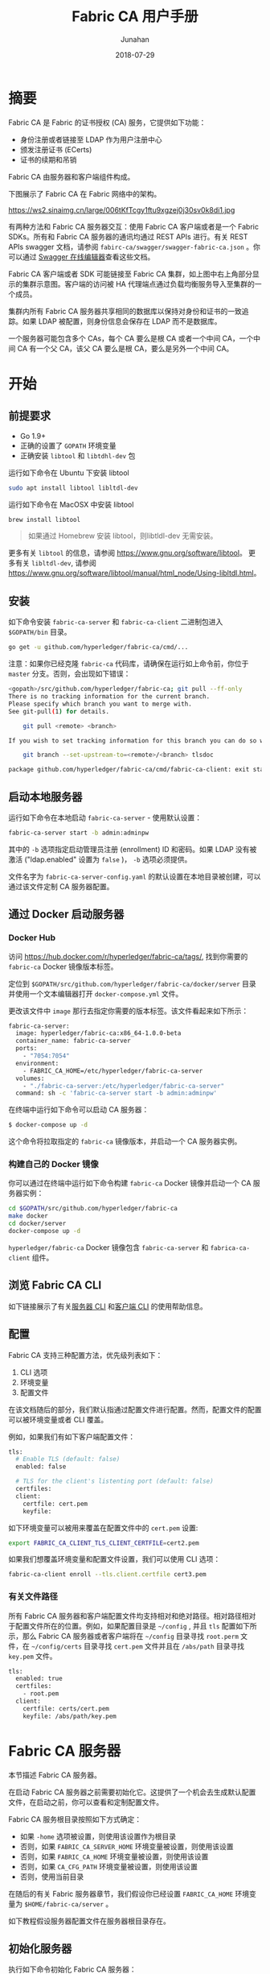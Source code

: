 # -*- mode: org; coding: utf-8; -*-
#+title: Fabric CA 用户手册
#+author: Junahan
#+email:  junahan@outlook.com
#+date:  2018-07-29
#+hugo_base_dir: ../
#+hugo_auto_set_lastmod: t
#+hugo_tags: Blockchain Fabric CA
#+hugo_categories: Blockchain
#+hugo_draft: false
#+keywords: fabric
#+language:  cn
#+options:  H:3 num:t toc:nil \n:nil @:t ::t |:t ^:t -:t f:t *:t <:t
#+options:  TeX:t LaTeX:t skip:nil d:nil todo:t pri:nil tags:not-in-toc
#+infojs_opt:  view:nil toc:nil ltoc:t mouse:underline buttons:0 path:http://orgmode.org/org-info.js
#+license:  CC BY 4.0

* 摘要
Fabric CA 是 Fabric 的证书授权 (CA) 服务，它提供如下功能：

- 身份注册或者链接至 LDAP 作为用户注册中心
- 颁发注册证书 (ECerts)
- 证书的续期和吊销

Fabric CA 由服务器和客户端组件构成。

下图展示了 Fabric CA 在 Fabric 网络中的架构。

#+CAPTION: Fabric CA 在 Fabric 网络架构中的作用
https://ws2.sinaimg.cn/large/006tKfTcgy1ftu9xgzej0j30sv0k8di1.jpg

有两种方法和 Fabric CA 服务器交互：使用 Fabric CA 客户端或者是一个 Fabric SDKs。所有和 Fabric CA 服务器的通讯均通过 REST APIs 进行。有关 REST APIs swagger 文档，请参阅 =fabirc-ca/swagger/swagger-fabric-ca.json= 。你可以通过 [[http://editor2.swagger.io/][Swagger 在线编辑器]]查看这些文档。

Fabric CA 客户端或者 SDK 可能链接至 Fabric CA 集群，如上图中右上角部分显示的集群示意图。客户端的访问被 HA 代理端点通过负载均衡服务导入至集群的一个成员。

集群内所有 Fabric CA 服务器共享相同的数据库以保持对身份和证书的一致追踪。如果 LDAP 被配置，则身份信息会保存在 LDAP 而不是数据库。

一个服务器可能包含多个 CAs，每个 CA 要么是根 CA 或者一个中间 CA，一个中间 CA 有一个父 CA，该父 CA 要么是根 CA，要么是另外一个中间 CA。

* 开始
** 前提要求
- Go 1.9+
- 正确的设置了 =GOPATH= 环境变量
- 正确安装 =libtool= 和 =libtdhl-dev= 包

运行如下命令在 Ubuntu 下安装 libtool
#+BEGIN_SRC sh
sudo apt install libtool libltdl-dev
#+END_SRC

运行如下命令在 MacOSX 中安装 libtool
#+BEGIN_SRC sh
brew install libtool
#+END_SRC

#+BEGIN_QUOTE
如果通过 Homebrew 安装 libtool，则libtldl-dev 无需安装。
#+END_QUOTE

更多有关 =libtool= 的信息，请参阅 https://www.gnu.org/software/libtool。
更多有关 =libltdl-dev=, 请参阅 https://www.gnu.org/software/libtool/manual/html_node/Using-libltdl.html。

** 安装
如下命令安装 =fabric-ca-server= 和 =fabric-ca-client= 二进制包进入 =$GOPATH/bin= 目录。
#+BEGIN_SRC sh
go get -u github.com/hyperledger/fabric-ca/cmd/...
#+END_SRC

注意：如果你已经克隆 =fabric-ca= 代码库，请确保在运行如上命令前，你位于 =master= 分支。否则，会出现如下错误：
#+BEGIN_SRC sh
<gopath>/src/github.com/hyperledger/fabric-ca; git pull --ff-only
There is no tracking information for the current branch.
Please specify which branch you want to merge with.
See git-pull(1) for details.

    git pull <remote> <branch>

If you wish to set tracking information for this branch you can do so with:

    git branch --set-upstream-to=<remote>/<branch> tlsdoc

package github.com/hyperledger/fabric-ca/cmd/fabric-ca-client: exit status 1
#+END_SRC

** 启动本地服务器
运行如下命令在本地启动 =fabric-ca-server= - 使用默认设置：
#+BEGIN_SRC sh
fabric-ca-server start -b admin:adminpw
#+END_SRC

其中的 =-b= 选项指定启动管理员注册 (enrollment) ID 和密码。如果 LDAP 没有被激活 ("ldap.enabled" 设置为 =false= )， =-b= 选项必须提供。

文件名字为 =fabric-ca-server-config.yaml= 的默认设置在本地目录被创建，可以通过该文件定制 CA 服务器配置。

** 通过 Docker 启动服务器
*** Docker Hub
访问 https://hub.docker.com/r/hyperledger/fabric-ca/tags/, 找到你需要的 =fabric-ca= Docker 镜像版本标签。

定位到 =$GOPATH/src/github.com/hyperledger/fabric-ca/docker/server= 目录并使用一个文本编辑器打开 =docker-compose.yml= 文件。

更改该文件中 =image= 那行去指定你需要的版本标签。该文件看起来如下所示：
#+BEGIN_SRC sh
fabric-ca-server:
  image: hyperledger/fabric-ca:x86_64-1.0.0-beta
  container_name: fabric-ca-server
  ports:
    - "7054:7054"
  environment:
    - FABRIC_CA_HOME=/etc/hyperledger/fabric-ca-server
  volumes:
    - "./fabric-ca-server:/etc/hyperledger/fabric-ca-server"
  command: sh -c 'fabric-ca-server start -b admin:adminpw'
#+END_SRC

在终端中运行如下命令可以启动 CA 服务器：
#+BEGIN_SRC sh
$ docker-compose up -d
#+END_SRC

这个命令将拉取指定的 =fabric-ca= 镜像版本，并启动一个 CA 服务器实例。

*** 构建自己的 Docker 镜像
你可以通过在终端中运行如下命令构建 =fabric-ca= Docker 镜像并启动一个 CA 服务器实例：
#+BEGIN_SRC sh
cd $GOPATH/src/github.com/hyperledger/fabric-ca
make docker
cd docker/server
docker-compose up -d
#+END_SRC

=hyperledger/fabric-ca= Docker 镜像包含 =fabric-ca-server= 和 =fabrica-ca-client= 组件。

** 浏览 Fabric CA CLI
如下链接展示了有关[[https://hyperledger-fabric-ca.readthedocs.io/en/latest/servercli.html][服务器 CLI]] 和[[https://hyperledger-fabric-ca.readthedocs.io/en/latest/clientcli.html][客户端 CLI]] 的使用帮助信息。

** 配置
Fabric CA 支持三种配置方法，优先级列表如下：
1. CLI 选项
2. 环境变量
3. 配置文件

在该文档随后的部分，我们默认指通过配置文件进行配置。然而，配置文件的配置可以被环境变量或者 CLI 覆盖。

例如，如果我们有如下客户端配置文件：
#+BEGIN_SRC sh
tls:
  # Enable TLS (default: false)
  enabled: false

  # TLS for the client's listenting port (default: false)
  certfiles:
  client:
    certfile: cert.pem
    keyfile:
#+END_SRC

如下环境变量可以被用来覆盖在配置文件中的 =cert.pem= 设置:
#+BEGIN_SRC sh
export FABRIC_CA_CLIENT_TLS_CLIENT_CERTFILE=cert2.pem
#+END_SRC

如果我们想覆盖环境变量和配置文件设置，我们可以使用 CLI 选项：
#+BEGIN_SRC sh
fabric-ca-client enroll --tls.client.certfile cert3.pem
#+END_SRC

*** 有关文件路径
所有 Fabric CA 服务器和客户端配置文件均支持相对和绝对路径。相对路径相对于配置文件所在的位置。例如，如果配置目录是 =~/config= , 并且 =tls= 配置如下所示，那么 Fabric CA 服务器或者客户端将在 =~/config= 目录寻找 =root.perm= 文件，在 =~/config/certs= 目录寻找 =cert.pem= 文件并且在 =/abs/path= 目录寻找 =key.pem= 文件。
#+BEGIN_SRC sh
tls:
  enabled: true
  certfiles:
    - root.pem
  client:
    certfile: certs/cert.pem
    keyfile: /abs/path/key.pem
#+END_SRC

* Fabric CA 服务器
本节描述 Fabric CA 服务器。

在启动 Fabric CA 服务器之前需要初始化它。这提供了一个机会去生成默认配置文件，在启动之前，你可以查看和定制配置文件。

Fabric CA 服务根目录按照如下方式确定：

- 如果 =-home= 选项被设置，则使用该设置作为根目录
- 否则，如果 =FABRIC_CA_SERVER_HOME= 环境变量被设置，则使用该设置
- 否则，如果 =FABRIC_CA_HOME= 环境变量被设置，则使用该设置
- 否则，如果 =CA_CFG_PATH= 环境变量被设置，则使用该设置
- 否则，使用当前目录

在随后的有关 Fabric 服务器章节，我们假设你已经设置 =FABRIC_CA_HOME= 环境变量为 =$HOME/fabric-ca/server= 。

如下教程假设服务器配置文件在服务器根目录存在。

** 初始化服务器
执行如下命令初始化 Fabric CA 服务器：
#+BEGIN_SRC sh
fabric-ca-server init -b admin:adminpw
#+END_SRC

如果 LDAP 被禁用，选项 =-b= (引导用户身份) 需要在初始化时提供。至少一个引导用户身份应当提供，这个用户身份是服务器管理员。

服务配置文件中包含一个证书签名申请 (CSR) 部分，该部分能够被配置。下面是一个简单的 CSR 配置实例：
#+BEGIN_SRC yaml
cn: fabric-ca-server
names:
   - C: US
     ST: "North Carolina"
     L:
     O: Hyperledger
     OU: Fabric
hosts:
  - host1.example.com
  - localhost
ca:
   expiry: 131400h
   pathlength: 1
#+END_SRC

所有以上域和 X.509 签名密钥和证书有关，证书通过 =fabric-ca-server init= 命令产生。这个和 =ca.cerfile= 以及 =ca.keyfile= 文件相符。如下是相关域：
- *cn* 指常用名称
- *O* 指组织名字
- *OU* 是组织单元
- *L* 是位置或者城市
- *ST* 是省份
- *C* 是国家

如果需要，你可以定制 CSR 配置文件，删除 =ca.certfile= 和 =ca.keyfile= 配置项，并重新运行 =fabric-ca-server init -b admin:adminpw= 命令。

命令 =fabric-ca-server init= 在没有指定 =-u <parent-fabric-ca-server-URL>= 选项情况下，产生一个自签名 CA 证书。如果 =-u= 选项被指定，该 CA 服务器证书被父 Fabric CA 服务器签名。为了父 Fabric CA 服务器认证，URL 必须形如 =<scheme>://<enrollmentID>:<secret>@<host>:<port>= , 这里 =<enrollmentID>= 和 =<secret>= 的值和一个 =hf.IntermediateCA= 属性值为 =true= 的用户身份相符。命令 =fabric-server init= 也在服务器根目录产生一个名为 =fabric-ca-server-config.yaml= 的配置文件。

如果你想 Fabric CA 服务器使用你提供的 CA 签名证书和密钥文件，你必须分别放置这些文件到 =ca.certfile= 和 =ca.keyfile= 引用的目录。两个文件必须是 PEM 编码且不能够被加密。特别是，CA 证书文件内容必须以 =-----BEGIN CERTIFICATE-----= 开头，私钥内容必须以 =-----BEGIN PRIVATE KEY-----= 开头而不是 =-----BEGIN ENCRYPTED PRIVATE KEY-----= 开头。

*** 算法和密钥大小
CSR 能够被定制以产生支持椭圆曲线 (ECDSA) 算法的X.509 证书和密钥。如下是一个使用曲线 =prime256v1= 和签名算法 =ecdsa-with-SHA256= 的椭圆曲线数字全名算法 (ECDSA) 实例：
#+BEGIN_SRC sh
key:
   algo: ecdsa
   size: 256
#+END_SRC

算法和密钥大小的选择取决于安全的需要。

椭圆曲线签名算法提供如下几个密钥大小选项：
| 密钥大小 | ASN1 OID   | 签名算法          |
|      256 | prime256v1 | ecdsa-with-SHA256 |
|      384 | secp384r1  | esdsa-with-SHA384 |
|      521 | secp521r1  | esdsa-with-SHA512  |

** 启动服务器
运行如下命令启动 CA 服务器：
#+BEGIN_SRC sh
fabric-ca-server start -b <admin>:<adminpw>
#+END_SRC

如果此前还没有初始化服务器，它会在第一次启动时初始化它自己。在初始化期间，如果 =ca-cert.pem= 和 =ca-key.pem= 文件不存在，服务器会产生 他们并且如果配置文件不存在，它也创建一个默认的配置文件。详情请参阅[[*%E5%88%9D%E5%A7%8B%E5%8C%96%E6%9C%8D%E5%8A%A1%E5%99%A8][初始化 Fabric CA 服务器]]一节。

除非 Fabric CA 服务器被配置为使用 LDAP，它必须至少被配置一个预先注册好的引导身份以能够注册另外的身份标示。选项 =-b= 用于指定为引导身份指定用户名和密码。

可以通过设置 =tls.enabled= 配置项为 =true= 来配置 Fabric CA 服务器监听 =https= 端口而不是 =http= 端口。

*安全警告:* Fabric CA 服务器应当总是被配置为激活 TLS (tls.enable 设置为 =true=)。否则，会导致黑客容易攻破脆弱的服务器以访问网络。

可以通过设置配置文件中的配置项 =registry.maxenrollments= 来限制相同密码被注册用户使用的次数。如果设置该值为 1，Fabric CA 服务器仅允许密码被特定注册 ID 使用一次。如果设置为 -1，则该密码可以被重复注册使用。默认值为 -1。该指设置为 0，Fabric CA 服务器则禁止注册身份标示。

启动 Fabric CA 服务器后，服务器开始监听 7054 端口。

如果你想配置 Fabric CA 服务器集群或者使用 LDAP，你可以跳过以下章节去 [[*Fabric%20CA%20%E5%AE%A2%E6%88%B7%E7%AB%AF][Fabric CA 客户端]]一节。

** TODO 配置数据库
本节描述如何配置 Fabric CA 服务器链接到 PostgreSQL 或者 MySQL 数据库。默认数据库是 SQLite 并且默认数据库文件 =fabric-ca-server.db= 位于 Fabric CA 服务器根目录。

如果你不关心运行 Fabric CA 服务器集群，你可以跳过本节，否则，必须配置 PostgreSQL 或者 MySQL。Fabric CA 服务器集群支持如下版本：

- PostgreSQL: 9.5.5 或者更高版本
- MySQL: 5.7 或者更高版本

*** PostgreSQL
如下示例可以被添加到服务器配置文件以链接 PostgreSQL 数据库。请确保配置合适的变量值。数据库名字允许使用的字符有限制。更多信息，请参阅 PostgreSQL 文档：https://www.postgresql.org/docs/current/static/sql-syntax-lexical.html#SQL-SYNTAX-IDENTIFIERS.

#+BEGIN_SRC yaml
db:
  type: postgres
  datasource: host=localhost port=5432 user=Username password=Password dbname=fabric_ca sslmode=verify-full
#+END_SRC

指定 =sslmode= 选项配置 SSL 认证类型，合法的 =sslmode= 配置包括：

| Mode        | 描述                                                                          |
| disable     | 不使用 SSL                                                                    |
| require     | 总是使用 SSL (跳过验证证书)                                                   |
| verify-ca   | 总是使用 SSL (验证服务器证书以确保该证书由可信 CA 签名)                       |
| verify-full | 在 verify-ca 基础上添加对服务器 hostname 验证以确保服务器 hostname 和证书匹配 |

如果你希望使用 TLS, 那么 CA 服务器配置文件的 =db.tls= 小节必须被配置。如果 PostgreSQL 服务器激活 SSL 客户端认证，那么客户端证书和密钥文件也必须在 =db.tls.client= 小节配置。如下是一个有关 =db.tls= 小节配置案例：

#+BEGIN_SRC yaml
db:
  ...
  tls:
      enabled: true
      certfiles:
        - db-server-cert.pem
      client:
            certfile: db-client-cert.pem
            keyfile: db-client-key.pem
#+END_SRC

- *certfiles* - PEM-encoded 可信根证书文件列表；
- *certfile* and *keyfile* - CA 服务器 PEM-encoded 证书和公钥文件 - 用于和 PostgreSQL 服务器通讯；

**** PostgreSQL SSL 配置
***** PostgreSQL 服务器 SSL 配置基本指导:

1. 修改 postgresql.conf, 去掉 SSL 配置注释并设置其值为 "on" (SSL=on)
2. 在 PostgreSQL 数据目录放置 PostgreSQL 服务器证书和密钥文件；

为 PostgreSQL 服务器产生一个自签名证书的指导 - https://www.postgresql.org/docs/9.5/static/ssl-tcp.html。

注意：自签名证书适合测试目的，请不要在生产环境中使用自签名证书；

***** PostgreSQL 服务器 - 需要客户端证书

1. 将 CA 服务器 =root.crt= 中你信任的证书认证 (CAs) 证书放置在 PostgreSQL 数据目录；
2. 修改 =postgresql.conf=, 设置 "ssl_ca_file" 指向客户端根证书 (root cert)；
3. 修改 =pg_hba.conf=, 在 =hostssl= 配置小节设置 =clientcert= 参数为 1 ；

有关更多 PostgreSQL 服务器 SSL 配置细节，请参阅 PostgreSQL 文档 - https://www.postgresql.org/docs/9.4/static/libpq-ssl.html.

*** TODO MySQL

** 配置 LDAP
Fabric CA 服务器能够被配置为和 LDAP 服务器一起工作。

特别地，Fabirc CA 服务器能够链接至 LDAP 服务器以：
- 认证已经注册的身份
- 获取身份属性用于授权

修改配置文件的 LDAP 部分以配置 CA 服务器链接至 LDAP 服务器：
#+BEGIN_SRC yaml
ldap:
   # Enables or disables the LDAP client (default: false)
   enabled: false
   # The URL of the LDAP server
   url: <scheme>://<adminDN>:<adminPassword>@<host>:<port>/<base>
   userfilter: <filter>
   attribute:
      # 'names' is an array of strings that identify the specific attributes
      # which are requested from the LDAP server.
      names: <LDAPAttrs>
      # The 'converters' section is used to convert LDAP attribute values
      # to fabric CA attribute values.
      #
      # For example, the following converts an LDAP 'uid' attribute
      # whose value begins with 'revoker' to a fabric CA attribute
      # named "hf.Revoker" with a value of "true" (because the expression
      # evaluates to true).
      #    converters:
      #       - name: hf.Revoker
      #         value: attr("uid") =~ "revoker*"
      #
      # As another example, assume a user has an LDAP attribute named
      # 'member' which has multiple values of "dn1", "dn2", and "dn3".
      # Further assume the following configuration.
      #    converters:
      #       - name: myAttr
      #         value: map(attr("member"),"groups")
      #    maps:
      #       groups:
      #          - name: dn1
      #            value: orderer
      #          - name: dn2
      #            value: peer
      # The value of the user's 'myAttr' attribute is then computed to be
      # "orderer,peer,dn3".  This is because the value of 'attr("member")' is
      # "dn1,dn2,dn3", and the call to 'map' with a 2nd argument of
      # "group" replaces "dn1" with "orderer" and "dn2" with "peer".
      converters:
        - name: <fcaAttrName>
          value: <fcaExpr>
      maps:
        <mapName>:
            - name: <from>
              value: <to>
#+END_SRC
其中：
- *scheme* 是 =ldap= 或者 =ldaps= ；
- *adminDN* 是管理员用户名；
- *pass* 是管理员用户密码；
- *host* 是 LDAP 服务器名字或者 IP 地址；
- *port* 是可选 LDAP 服务器端口，默认 =ldap= 是 389, =ldaps= 是 636；
- *base* 是可选的用于检索的 LDAP 树根；
- *filter* 是一个可转换登录用户名至一个可区分名字的过滤器。例如，检索过滤器 =(uid=%s)= 用于检索 =uid= 属性值为登录用户名的 LDAP 条目。与之相似， =(email=%s)= 用于通过 Emial 地址登录；
- *LDAPAttrs* 是一个包含多个 LDAP 属性名的数组；
- =atrribute.converters= 部分用于转换 LDAP 属性至 Fabric CA 属性；
- =attribute.maps= 部分用于映射 LDAP 响应值。

使用 govaluate 包的LDAP 表达式语言用户手册可以访问 https://github.com/Knetic/govaluate/blob/master/MANUAL.md。 它定义了像是 "=~" 和 "revoker*" 这样的正则表达式操作符。

** 配置集群
本节提供一个如何使用 Haproxy 以路由负载均衡流量至 Fabric CA 服务器集群。请确保修改机器名和端口以匹配你的 Fabric CA 服务器设置。

haproxy.conf 文件配置如下:
#+BEGIN_SRC yaml
global
      maxconn 4096
      daemon

defaults
      mode http
      maxconn 2000
      timeout connect 5000
      timeout client 50000
      timeout server 50000

listen http-in
      bind *:7054
      balance roundrobin
      server server1 hostname1:port
      server server2 hostname2:port
      server server3 hostname3:port
#+END_SRC

注意: 如果使用 TLS，需要配置 =mode tcp= 。

** 设置多 CAs
默认情况下，Fabric CA 服务器包含一个单一默认 CA。然而，多个 CAs 能够通过使用 cafiles 或者 cacount 配置选项加入一个 CA 服务器。每个 CA 将有自己的根目录 (home directory)。

*** cacount

=cacount= 提供了一个快速启动 X 个默认额外 CAs 的方法。每个 CA 根目录都相对于服务器根目录，使用这个选项，目录结构如下：
#+BEGIN_SRC sh
--<Server Home>
  |--ca
    |--ca1
    |--ca2
#+END_SRC

每个额外的 CA 将获得一个在其根目录生成的默认配置文件，配置文件包含一个唯一 CA 名字。

例如，如下命令将启动 2 个默认 CA 实例：
#+BEGIN_SRC sh
fabric-ca-server start -b admin:adminpw --cacount 2
#+END_SRC

*** cafiles

当使用 =cafiles= 配置选项的时候，如果绝对路径没有被提供，CA 根目录将被设置为相对于服务器根目录。

使用这个选项，CA 配置文件必须已经被生成且被配置为启动每个 CA。每个配置文件必须有一个唯一的 CA 名字和 Common Name (CN)，否则，服务将启动失败。CA 配置文件将覆盖任何默认 CA 配置，并且任何在 CA 配置文件中没有设置的选项将使用默认 CA 对应的值替换。

优先级如下：
1. CA 配置文件
2. 默认 CA CLI 标志
3. 默认 CA 环境变量
4. 默认 CA 配置文件

一个 CA 配置文件必须包含至少如下信息：
#+BEGIN_SRC yaml
ca:
# Name of this CA
name: <CANAME>

csr:
  cn: <COMMONNAME>
#+END_SRC

你可以配置你的目录结构如下：
#+BEGIN_SRC shell
--<Server Home>
  |--ca
    |--ca1
      |-- fabric-ca-config.yaml
    |--ca2
      |-- fabric-ca-config.yaml
#+END_SRC

例如，如下命令将启动两个定制 CA 实例：
#+BEGIN_SRC shell
fabric-ca-server start -b admin:adminpw --cafiles ca/ca1/fabric-ca-config.yaml
--cafiles ca/ca2/fabric-ca-config.yaml
#+END_SRC

** 注册 (Enrolling) 一个中间 CA
为了给一个中间 CA 创建一个签名证书，中间 CA 必须和一个 CA 客户端一样的方式注册 (enroll) 至 CA 服务器。这可以通过使用 =-u= 选项指定一个父 CA URL , enroment ID 和密码 (如下所述)。和这个注册 ID 相关的身份标示必须具有一个名字为 "hf.IntermediateCA" 且值为 "true" 的属性。其证书中 CN (Common Name) 属性将被设置为 enroment ID。如果一个中间 CA 尝试明确指定一个 CN 属性值将会产生错误。
#+BEGIN_SRC sh
fabric-ca-server start -b admin:adminpw -u http://<enrollmentID>:<secret>@<parentserver>:<parentport>
#+END_SRC

更多有关中间 CA 选项，请参阅 [[*Fabric%20CA%20%E6%9C%8D%E5%8A%A1%E5%99%A8%E9%85%8D%E7%BD%AE%E6%96%87%E4%BB%B6%E6%A0%BC%E5%BC%8F][Fabric CA 服务器配置文件格式]]一节。

** TODO 升级 CA 服务器
Fabric CA 服务器必须先于 Fabric CA 客户端被更新。在更新之前，建议做好当前数据库的备份：
- 如果使用 sqlite3, 备份当前数据库文件 (默认名字是 =fabric-ca-server.db=)。
- 对于其他类型的数据库，请使用合适的备份/复制机制。

升级一个单一实例的 Fabric CA 服务器的步骤：
1. 停止 =fabric-ca-server= 进程；
2. 确认当前数据库已经被备份；
3. 使用新版本替换旧版本 =fabric-ca-server= 二进制文件；
4. 启动 =fabric-ca-server= 进程；
5. 使用如下命令检验 =fabric-ca-server= 进程是否可用 (<host> 指的是 CA 服务器主机名)：
#+BEGIN_SRC sh
fabric-ca-client getcainfo -u http://<host>:7054
#+END_SRC

*** TODO 升级一个集群

* Fabric CA 客户端
本节描述如何使用 =fabric-ca-client= 命令。

Fabric CA 客户端根目录按如下规则确定：

- 如果 =-home= 命令行选项被提供，使用该值；
- 否则，如果 =FABRIC_CA_CLIENT_HOME= 环境变量被设置，使用该值；
- 否则，如果 =FABRIC_CA_HOME= 环境变量被设置，使用该值；
- 否则，如果 =CA_CFG_PATH= 环境变量被设置，使用该值；
- 否则，使用 =$HOME/.fabric-ca-client= ；

后面的教程假设客户端配置文件存在于客户端根目录。

** 注册引导身份
首先，如果需要的话，定制客户端配置文件的 CSR (Certificate Signing Request) 小节。注意 =src.cn= 域必须设置为引导身份 ID。默认 CSR 值如下所示：
#+BEGIN_SRC yaml
csr:
  cn: <<enrollment ID>>
  key:
    algo: ecdsa
    size: 256
  names:
    - C: US
      ST: North Carolina
      L:
      O: Hyperledger Fabric
      OU: Fabric CA
  hosts:
   - <<hostname of the fabric-ca-client>>
  ca:
    pathlen:
    pathlenzero:
    expiry:
#+END_SRC

然后运行 =fabric-ca-client enroll= 命令以注册身份。例如，如下命令通过调用运行在本地 7054 端口的 CA 服务器注册一个身份，其 ID 是 =admin=, 密码是 =adminpw= 。

#+BEGIN_SRC sh
export FABRIC_CA_CLIENT_HOME=$HOME/fabric-ca/clients/admin
fabric-ca-client enroll -u http://admin:adminpw@localhost:7054
#+END_SRC

命令 =enroll= 在 CA 客户端 =msp= 目录存储一个注册证书 (ECert)，该证书和子目录中的一个私钥及证书链 PEM 文件相关。可以看到一些指示 PEM 文件存储位置的消息。

** TODO 登记 (Registering) 一个新身份
执行登记请求的身份必须是当前已经注册且具有适当登记身份类型授权。

具体的说，在登记操作期间，要通过如下三种授权检查：
1. 管理员 (调用者) 必须具有 "hf.Registra.Roles" 属性，该属性的值是一个逗号隔开的值列表，每一个值代表一个被授权的登记身份类型；例如，如果管理员具有 "hf.Registrar.Roles" 属性值列表为 "peer,app,user"，该管理员可以登记身份类型是 =peer=, =app=, 和 =user= 的身份， 但不能登记身份类型为 =order= 的身份。
2. 管理员组织属性 (affiliation) 的值必须等于或者是被待登记身份组织属性值的前缀。例如，所属组织为 "a.b" 的管理员可以登记组织为 "a.b.c" 的身份标示但不能登记组织为 "a.c" 的身份。如果登记一个根组织身份，则组织应当指定为点号 (".") 并且管理员也必须是根组织管理员。如果没有指定组织，则新身份被登记为和调用管理员组织相同。
3. 如果符合如下条件，管理员可以登记一个带有相应属性的身份：
 - 对于 Fabric CA 保留的具有前缀 "hf." 的属性，只有管理员自己具有这些属性且他们是属性 "hf.Registrar.Attributes" 值列表的一部分的时候，管理员才可以登记。更多的，如果要登记的属性是列表类型，其值一定等于或者是管理员拥有的该属性的值的一个子集。如果要登记的属性的类型是布尔类型，则管理员拥有该属性的值必须是 "true" 才可以登记该属性。
 - 对于定制属性 (例如，任何名字不以 "hf." 开头的属性) ，要求管理具有 "hf.Registar.Attributes" 属性且该值和被登记的属性相同或者模式相匹配方可登记。模式匹配仅支持结束位置的 "*" 通配符。例如，"a.b.*" 是一个合法匹配模式，其可以匹配所有以 "a.b." 开头的属性。例如，如果管理员具有 =hf.Registrar.Attributes=orgAdmin=, 那么管理员只能为身份添加或者移除 "orgAdmin" 属性。
 - 如果请求的属性名字是 "hf.Registrar.Atrributes" 本身，会执行额外的检查以确保要登记的该属性值和管理员拥有的该属性值的相同或者是其的一个子集。这要求每一个请求的值都要匹配管理员属性 "hr.Registrar.Atrributes" 的相应值。例如，如果管理员属性 "hr.Registrar.Atrributes" 的值是 "a.b.*, x.y.z" 并且请求的属性值是 "a.b.c, x.y.z"，检查合法，因为 "a.b.c" 匹配 "a.b.*" 且 "x.y.z" 匹配管理员属性值 "x.y.z"。

*示例：*
- 合法示例：
 - 如果管理员具有属性 "hf.Registrar.Attributes = ab.*, x.y.z" 并且要登记的属性是 "a.b.c"，这是合法的，因为 "a.b.c" 匹配 "a.b.*"；
 - 如果管理员具有属性 "hf.Registrar.Attributes = ab.*, x.y.z" 并且要登记的属性是 "x.y.z"，这是合法的；
 - 如果管理员具有属性 "hf.Registrar.Attributes = ab.*, x.y.z" 并且要登记的属性是 "a.b.c, x.y.z"，这是合法的；
 - 如果管理员具有属性 "hf.Registrar.Roles = peer,client" 并且要登记的属性 "hf.Registrar.Roles" 的值是 "peer" 或者是 "peer,client"，这是合法的，因为请求的值等于或者是管理员值的一个子集；
- 非法示例：
 - TODO 

下表中列出所有能够被登记的保留属性。属性名字大小写敏感。

| 名字                       | 类型 | 描述                                                                                                      |
| hf.Registrar.Roles         | 列表 | 允许管理员管理的角色列表                                                                                  |
| hf.Registrar.DelegateRoles | 列表 | List of roles that the registrar is allowed to give a registree  for its ‘hf.Registrar.Roles’ attribute |
| hf.Registrar.Attributes    | 列表 | 允许管理员登记的属性列表                                                                                  |
| hf.GenCRL                  | 布尔 | 该属性值为真的身份能够产生 CRL                                                                          |
| hf.Revoker                 | 布尔 | 该属性值为真的身份能够吊销一个用户 and/or 证书                                                          |
| hf.AffiliationMgr          | 布尔 | 该属性值为真的身份能够管理组织                                                                          |
| hf.InermediateCA           | 布尔 | 该属性值为真的身份能够作为中间 CA enroll                                                                |

注意：当登记一个身份的时候，你可以指定一个属性名字和值列数组。如果该数组包含有多个名字相同的元素，只有最后的元素被使用。换句话说，不支持合并多值属性。

如下命令使用 *admin* 身份证书登记一个新用户，该用户 enrollment id 是 "admin2"，组织是 "org1.department1"，且属性 "hf.Revoker=true"，并且属性 "admin=true"。后缀 ":ecert" 是指默认属性 "admin=true" 将被插入用户 注册证书，随后可被用于访问控制。

#+BEGIN_SRC sh
export FABRIC_CA_CLIENT_HOME=$HOME/fabric-ca/clients/admin
fabric-ca-client register --id.name admin2 --id.affiliation org1.department1 --id.attrs 'hf.Revoker=true,admin=true:ecert'
#+END_SRC

Enrollment secret 会在终端打印出来，这个密码会被 =enroll= 命令使用。这允许管理员登记一个身份并随后把 enrollment ID 和密码给另外的人去注册该身份。

多个属性可以通过 =--id.attrs= 选项指定，每个属性必须使用逗号分割。如果一个属性值包含逗号，该属性必须使用双引号。下面是例子：
#+BEGIN_SRC sh
fabric-ca-client register -d --id.name admin2 --id.affiliation org1.department1 --id.attrs '"hf.Registrar.Roles=peer,user",hf.Revoker=true'
#+END_SRC
或者：
#+BEGIN_SRC sh
fabric-ca-client register -d --id.name admin2 --id.affiliation org1.department1 --id.attrs '"hf.Registrar.Roles=peer,user"' --id.attrs hf.Revoker=true
#+END_SRC

你可以通过修改客户端配置文件，使用登记命令设置任意域的默认值。例如，如下所示的配置文件：
#+BEGIN_SRC yaml
id:
  name:
  type: user
  affiliation: org1.department1
  maxenrollments: -1
  attributes:
    - name: hf.Revoker
      value: true
    - name: anotherAttrName
      value: anotherAttrValue
#+END_SRC

如下命令会登记一个 enrollment id 是 "admin3" 的新身份，其 enrollment id 来自于命令行，其他部分来自于配置文件，包括 type: "user", affiliation: "org1.department1", 以及属性 "hf.Revoker" 和 "anotherAttrName"。
#+BEGIN_SRC yaml
export FABRIC_CA_CLIENT_HOME=$HOME/fabric-ca/clients/admin
fabric-ca-client register --id.name admin3
#+END_SRC

To register an identity with multiple attributes requires specifying all attribute names and values in the configuration file as shown above.

Setting maxenrollments to 0 or leaving it out from the configuration will result in the identity being registered to use the CA’s max enrollment value. Furthermore, the max enrollment value for an identity being registered cannot exceed the CA’s max enrollment value. For example, if the CA’s max enrollment value is 5. Any new identity must have a value less than or equal to 5, and also can’t set it to -1 (infinite enrollments).

Next, let’s register a peer identity which will be used to enroll the peer in the following section. The following command registers the peer1 identity. Note that we choose to specify our own password (or secret) rather than letting the server generate one for us.

#+BEGIN_SRC sh
export FABRIC_CA_CLIENT_HOME=$HOME/fabric-ca/clients/admin
fabric-ca-client register --id.name peer1 --id.type peer --id.affiliation org1.department1 --id.secret peer1pw
#+END_SRC

Note that affiliations are case sensitive except for the non-leaf affiliations that are specified in the server configuration file, which are always stored in lower case. For example, if the affiliations section of the server configuration file looks like this:

#+BEGIN_SRC sh
affiliations:
  BU1:
    Department1:
      - Team1
  BU2:
    - Department2
    - Department3
#+END_SRC

BU1, Department1, BU2 are stored in lower case. This is because Fabric CA uses Viper to read configuration. Viper treats map keys as case insensitive and always returns lowercase value. To register an identity with Team1 affiliation, bu1.department1.Team1 would need to be specified to the –id.affiliation flag as shown below:

#+BEGIN_SRC sh
export FABRIC_CA_CLIENT_HOME=$HOME/fabric-ca/clients/admin
fabric-ca-client register --id.name client1 --id.type client --id.affiliation bu1.department1.Team1
#+END_SRC

** 注册对等节点身份
既然你已经成功的登记了一个对等节点身份，现在，你可以提供 enrollment ID 和密码 (由登记调用返回) 以注册对等节点。除了这里可以使用 =-M= 选项填充 Fabric MSP (Membership Service Provider) 目录结构以外，该过程和注册引导身份。

如下命令注册 peer1。请确保使用你的节点的 MSP 目录替换 =-M= 选项的值。该目录配置于对等节点 =core.yaml= 配置文件的 "mspConfigPath" 配置项。你也可以设置 =FABRIC_CA_CLIENT_HOME= 执行对等节点的 home 目录。

#+BEGIN_SRC sh
export FABRIC_CA_CLIENT_HOME=$HOME/fabric-ca/clients/peer1
fabric-ca-client enroll -u http://peer1:peer1pw@localhost:7054 -M $FABRIC_CA_CLIENT_HOME/msp
#+END_SRC

组册一个 orderer 节点和此类似，只不过 MSP 目录的路径是 "LocalMSPDir"，该设置位于 orderer 节点 orderer.yaml 配置文件。

一个被 Fabric CA 服务器颁发的注册证书具有组织单元属性 ("OUs")：
1. OU 根等于身份类型；
2. 为每个身份组织的构成部分添加一个 OU；

例如，如果身份类型是 =peer= 并且组织属性值是 "department1.team1"，该身份的 OU 层级结构 (从叶节点到根节点) 是 OU=team1, OU=department1, OU=peer。

** TODO 从另外一个 CA 服务器获得一个 CA 证书链

** TODO 为用户获取一个 Idemix (Identity Mixer) 证书

* TODO 获得 Idemix CRI (证书吊销信息)

* TODO HSM

* TODO 文件格式
** Fabric CA 服务器配置文件格式

** Fabric CA 客户端配置文件格式

* TODO 解决问题

* 参考文献
1. Fabric CA document,  https://hyperledger-fabric-ca.readthedocs.io/en/latest/users-guide.html#table-of-contents.
3. SoftHSM home, https://www.opendnssec.org/softhsm/.
5. Fabric CA 1.2 API, https://github.com/hyperledger/fabric-ca/blob/release-1.2/swagger/swagger-fabric-ca.json.
